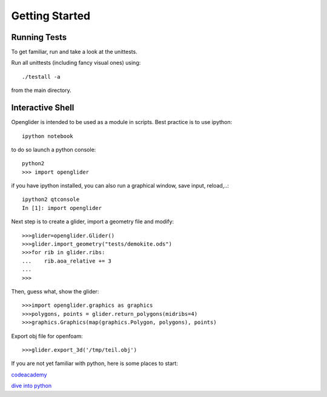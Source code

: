 Getting Started
===============

Running Tests
-------------

To get familiar, run and take a look at the unittests.

Run all unittests (including fancy visual ones) using::

    ./testall -a

from the main directory.

Interactive Shell
-----------------

Openglider is intended to be used as a module in scripts.
Best practice is to use ipython::

    ipython notebook


to do so launch a python console::

    python2
    >>> import openglider

if you have ipython installed, you can also run a graphical window, save input, reload,..::

    ipython2 qtconsole
    In [1]: import openglider

Next step is to create a glider, import a geometry file and modify::

    >>>glider=openglider.Glider()
    >>>glider.import_geometry("tests/demokite.ods")
    >>>for rib in glider.ribs:
    ...    rib.aoa_relative += 3
    ...
    >>>

Then, guess what, show the glider::

    >>>import openglider.graphics as graphics
    >>>polygons, points = glider.return_polygons(midribs=4)
    >>>graphics.Graphics(map(graphics.Polygon, polygons), points)

Export obj file for openfoam::

    >>>glider.export_3d('/tmp/teil.obj')

If you are not yet familiar with python, here is some places to start:

codeacademy_

`dive into python`_





.. _codeacademy: http://www.codecademy.com/de/tracks/python
.. _`dive into python`: http://www.diveintopython.net/


